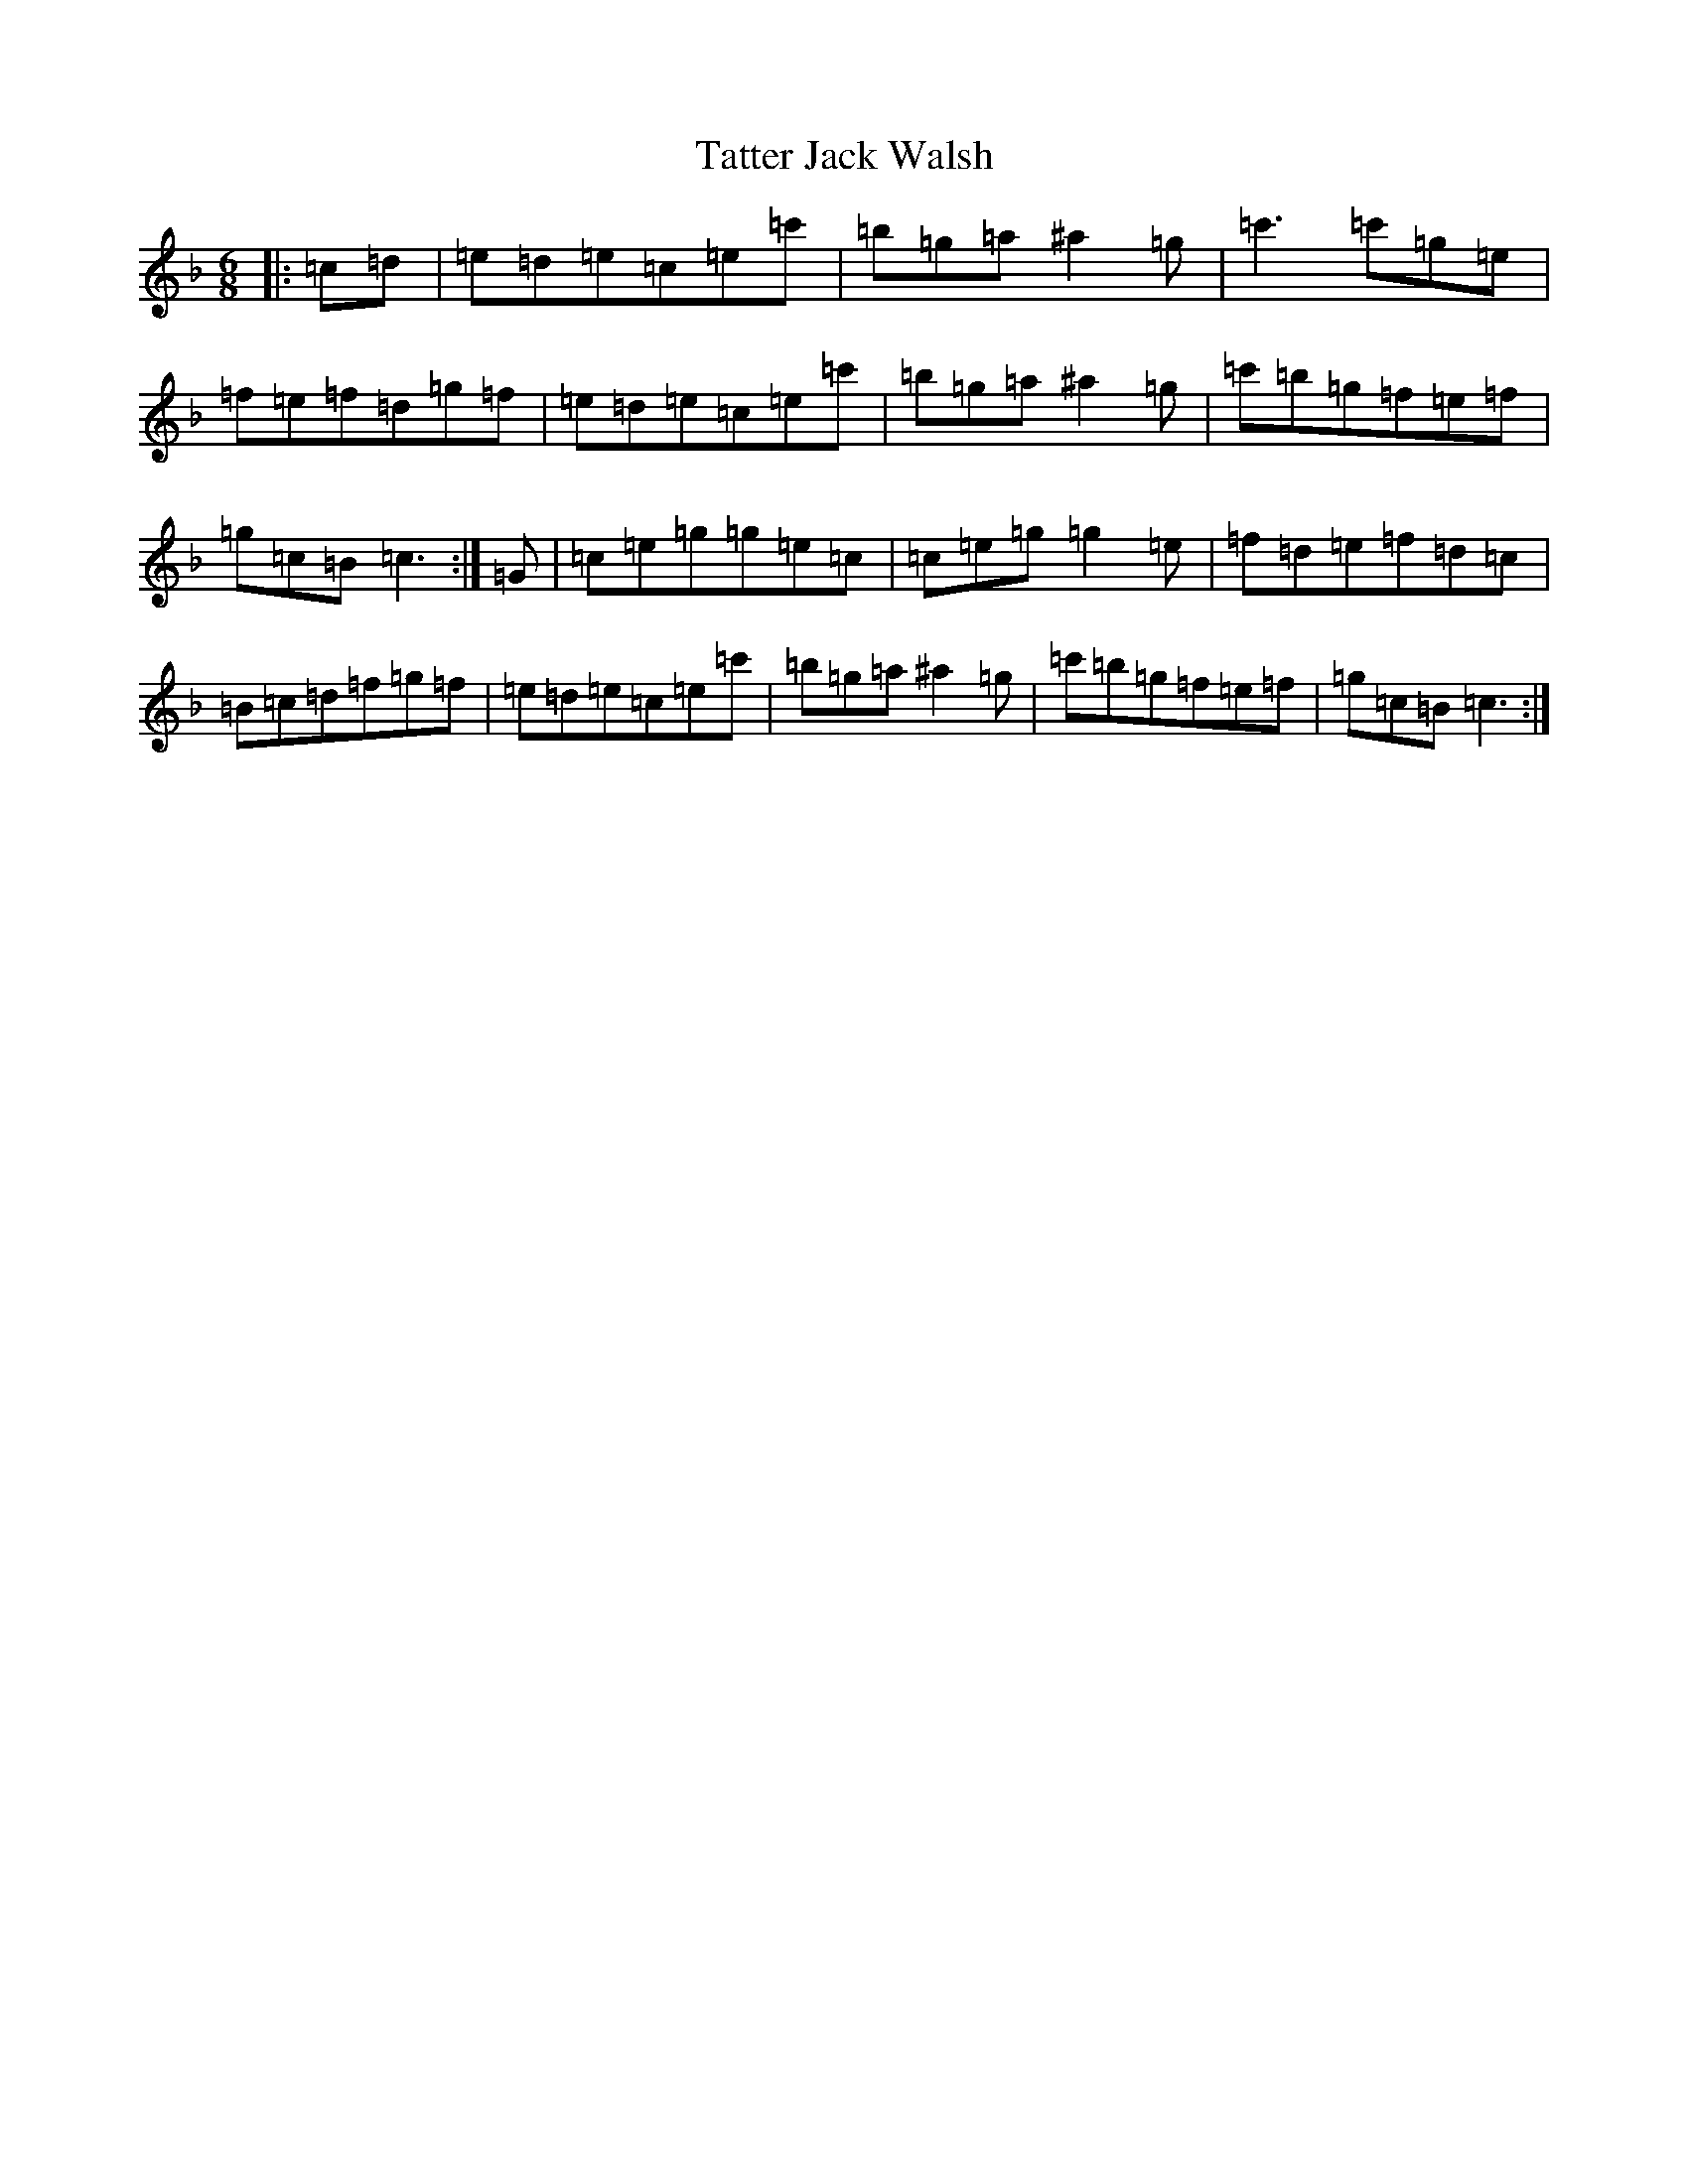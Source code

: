 X: 20749
T: Tatter Jack Walsh
S: https://thesession.org/tunes/1638#setting15066
Z: D Mixolydian
R: jig
M: 6/8
L: 1/8
K: C Mixolydian
|:=c=d|=e=d=e=c=e=c'|=b=g=a^a2=g|=c'3=c'=g=e|=f=e=f=d=g=f|=e=d=e=c=e=c'|=b=g=a^a2=g|=c'=b=g=f=e=f|=g=c=B=c3:|=G|=c=e=g=g=e=c|=c=e=g=g2=e|=f=d=e=f=d=c|=B=c=d=f=g=f|=e=d=e=c=e=c'|=b=g=a^a2=g|=c'=b=g=f=e=f|=g=c=B=c3:|